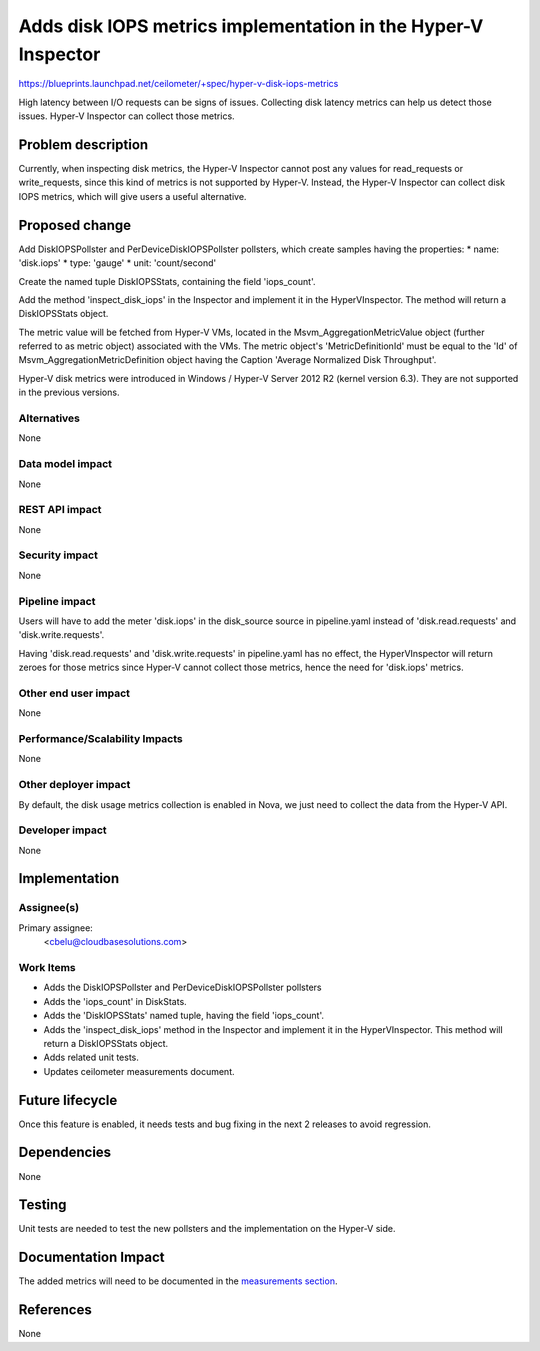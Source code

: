 ..
 This work is licensed under a Creative Commons Attribution 3.0 Unported
 License.

 http://creativecommons.org/licenses/by/3.0/legalcode

==============================================================
Adds disk IOPS metrics implementation in the Hyper-V Inspector
==============================================================

https://blueprints.launchpad.net/ceilometer/+spec/hyper-v-disk-iops-metrics


High latency between I/O requests can be signs of issues. Collecting disk
latency metrics can help us detect those issues. Hyper-V Inspector can collect
those metrics.

Problem description
===================

Currently, when inspecting disk metrics, the Hyper-V Inspector cannot post
any values for read_requests or write_requests, since this kind of metrics is
not supported by Hyper-V. Instead, the Hyper-V Inspector can collect disk IOPS
metrics, which will give users a useful alternative.

Proposed change
===============

Add DiskIOPSPollster and PerDeviceDiskIOPSPollster pollsters, which create
samples having the properties:
* name: 'disk.iops'
* type: 'gauge'
* unit: 'count/second'

Create the named tuple DiskIOPSStats, containing the field 'iops_count'.

Add the method 'inspect_disk_iops' in the Inspector and implement it in the
HyperVInspector. The method will return a DiskIOPSStats object.

The metric value will be fetched from Hyper-V VMs, located in the
Msvm_AggregationMetricValue object (further referred to as metric object)
associated with the VMs. The metric object's 'MetricDefinitionId' must be
equal to the 'Id' of Msvm_AggregationMetricDefinition object having the
Caption 'Average Normalized Disk Throughput'.

Hyper-V disk metrics were introduced in Windows / Hyper-V Server 2012 R2
(kernel version 6.3). They are not supported in the previous versions.

Alternatives
------------

None

Data model impact
-----------------

None

REST API impact
---------------

None

Security impact
---------------

None

Pipeline impact
---------------

Users will have to add the meter 'disk.iops' in the disk_source source in
pipeline.yaml instead of 'disk.read.requests' and 'disk.write.requests'.

Having 'disk.read.requests' and 'disk.write.requests' in pipeline.yaml has no
effect, the HyperVInspector will return zeroes for those metrics since Hyper-V
cannot collect those metrics, hence the need for 'disk.iops' metrics.

Other end user impact
---------------------

None

Performance/Scalability Impacts
-------------------------------

None

Other deployer impact
---------------------

By default, the disk usage metrics collection is enabled in Nova, we just need
to collect the data from the Hyper-V API.

Developer impact
----------------

None

Implementation
==============

Assignee(s)
-----------

Primary assignee:
  <cbelu@cloudbasesolutions.com>

Work Items
----------

* Adds the DiskIOPSPollster and PerDeviceDiskIOPSPollster pollsters
* Adds the 'iops_count' in DiskStats.
* Adds the 'DiskIOPSStats' named tuple, having the field 'iops_count'.
* Adds the 'inspect_disk_iops' method in the Inspector and implement it in
  the HyperVInspector. This method will return a DiskIOPSStats object.
* Adds related unit tests.
* Updates ceilometer measurements document.

Future lifecycle
================

Once this feature is enabled, it needs tests and bug fixing in the next
2 releases to avoid regression.

Dependencies
============

None

Testing
=======

Unit tests are needed to test the new pollsters and the implementation on
the Hyper-V side.

Documentation Impact
====================

The added metrics will need to be documented in the `measurements section`_.

.. _measurements section: http://docs.openstack.org/developer/ceilometer/measurements.html

References
==========

None
